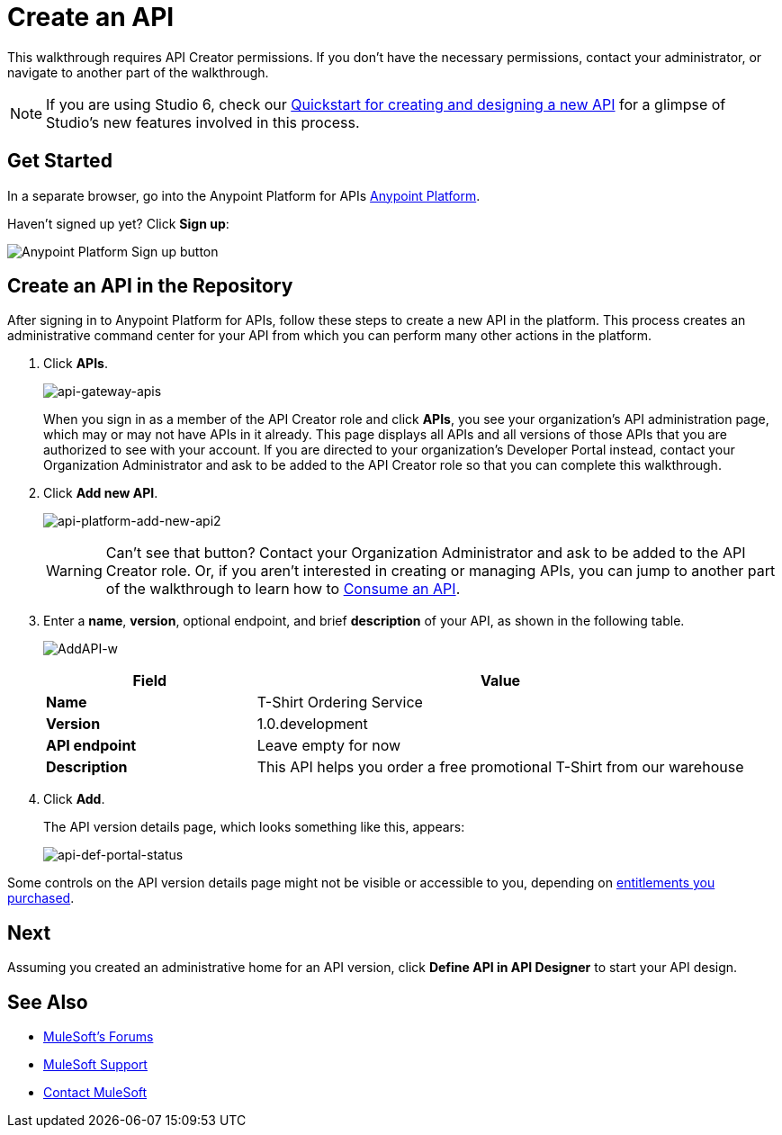 = Create an API
:keywords: api, define, creator, create, raml

This walkthrough requires API Creator permissions. If you don't have the necessary permissions, contact your administrator, or navigate to another part of the walkthrough.

[NOTE]
--
If you are using Studio 6, check our link:/quickstarts/design-an-api[Quickstart for creating and designing a new API] for a glimpse of Studio's new features involved in this process.
--

== Get Started

In a separate browser, go into the Anypoint Platform for APIs link:https://anypoint.mulesoft.com[Anypoint Platform].

Haven't signed up yet? Click *Sign up*:

image:api-gw-sign-up.png[Anypoint Platform Sign up button]

== Create an API in the Repository

After signing in to Anypoint Platform for APIs, follow these steps to create a new API in the platform. This process creates an administrative command center for your API from which you can perform many other actions in the platform.

. Click *APIs*.
+
image:api-gateway-apis.png[api-gateway-apis]
+
When you sign in as a member of the API Creator role and click *APIs*, you see your organization's API administration page, which may or may not have APIs in it already. This page displays all APIs and all versions of those APIs that you are authorized to see with your account. If you are directed to your organization's Developer Portal instead, contact your Organization Administrator and ask to be added to the API Creator role so that you can complete this walkthrough.
+
. Click *Add new API*.
+
image:api-platform-add-new-api2.png[api-platform-add-new-api2]
+
[WARNING]
Can't see that button? Contact your Organization Administrator and ask to be added to the API Creator role. Or, if you aren't interested in creating or managing APIs, you can jump to another part of the walkthrough to learn how to link:/anypoint-platform-for-apis/walkthrough-intro-consume[Consume an API].
+
. Enter a *name*, *version*, optional endpoint, and brief *description* of your API, as shown in the following table.
+
image:AddAPI-w.png[AddAPI-w]
+
[width="100%",cols="30,70",options="header",]
|===
|Field |Value
|*Name* |T-Shirt Ordering Service
|*Version* |1.0.development
|*API endpoint* | Leave empty for now
|*Description* |This API helps you order a free promotional T-Shirt from our warehouse
|===
+
. Click *Add*.
+
The API version details page, which looks something like this, appears:
+
image:api-def-portal-status.png[api-def-portal-status]

Some controls on the API version details page might not be visible or accessible to you, depending on link:/release-notes/anypoint-platform-for-apis-release-notes#april-2016-release[entitlements you purchased].

== Next

Assuming you created an administrative home for an API version, click *Define API in API Designer* to start your API design.

== See Also

* link:http://forums.mulesoft.com[MuleSoft's Forums]
* link:https://www.mulesoft.com/support-and-services/mule-esb-support-license-subscription[MuleSoft Support]
* mailto:support@mulesoft.com[Contact MuleSoft]
